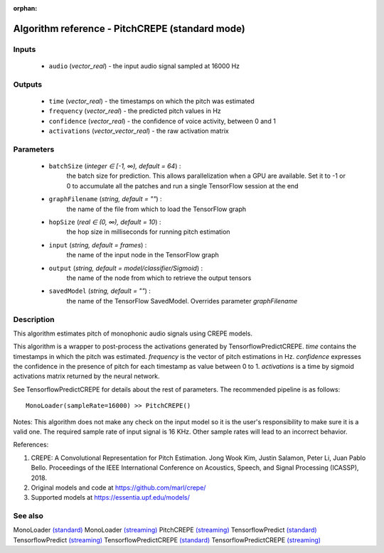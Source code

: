 :orphan:

Algorithm reference - PitchCREPE (standard mode)
================================================

Inputs
------

 - ``audio`` (*vector_real*) - the input audio signal sampled at 16000 Hz

Outputs
-------

 - ``time`` (*vector_real*) - the timestamps on which the pitch was estimated
 - ``frequency`` (*vector_real*) - the predicted pitch values in Hz
 - ``confidence`` (*vector_real*) - the confidence of voice activity, between 0 and 1
 - ``activations`` (*vector_vector_real*) - the raw activation matrix

Parameters
----------

 - ``batchSize`` (*integer ∈ [-1, ∞), default = 64*) :
     the batch size for prediction. This allows parallelization when a GPU are available. Set it to -1 or 0 to accumulate all the patches and run a single TensorFlow session at the end
 - ``graphFilename`` (*string, default = ""*) :
     the name of the file from which to load the TensorFlow graph
 - ``hopSize`` (*real ∈ (0, ∞), default = 10*) :
     the hop size in milliseconds for running pitch estimation
 - ``input`` (*string, default = frames*) :
     the name of the input node in the TensorFlow graph
 - ``output`` (*string, default = model/classifier/Sigmoid*) :
     the name of the node from which to retrieve the output tensors
 - ``savedModel`` (*string, default = ""*) :
     the name of the TensorFlow SavedModel. Overrides parameter `graphFilename`

Description
-----------

This algorithm estimates pitch of monophonic audio signals using CREPE models.

This algorithm is a wrapper to post-process the activations generated by TensorflowPredictCREPE. `time` contains the timestamps in which the pitch was estimated. `frequency` is the vector of pitch estimations in Hz. `confidence` expresses the confidence in the presence of pitch for each timestamp as value between 0 to 1. `activations` is a time by sigmoid activations matrix returned  by the neural network.

See TensorflowPredictCREPE for details about the rest of parameters.
The recommended pipeline is as follows::

  MonoLoader(sampleRate=16000) >> PitchCREPE()

Notes:
This algorithm does not make any check on the input model so it is the user's responsibility to make sure it is a valid one.
The required sample rate of input signal is 16 KHz. Other sample rates will lead to an incorrect behavior.


References:

1. CREPE: A Convolutional Representation for Pitch Estimation. Jong Wook Kim, Justin Salamon, Peter Li, Juan Pablo Bello. Proceedings of the IEEE International Conference on Acoustics, Speech, and Signal Processing (ICASSP), 2018.

2. Original models and code at https://github.com/marl/crepe/

3. Supported models at https://essentia.upf.edu/models/




See also
--------

MonoLoader `(standard) <std_MonoLoader.html>`__
MonoLoader `(streaming) <streaming_MonoLoader.html>`__
PitchCREPE `(streaming) <streaming_PitchCREPE.html>`__
TensorflowPredict `(standard) <std_TensorflowPredict.html>`__
TensorflowPredict `(streaming) <streaming_TensorflowPredict.html>`__
TensorflowPredictCREPE `(standard) <std_TensorflowPredictCREPE.html>`__
TensorflowPredictCREPE `(streaming) <streaming_TensorflowPredictCREPE.html>`__